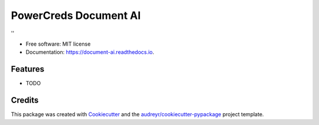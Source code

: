 =====================
PowerCreds Document AI
=====================


.. image:: https://img.shields.io/pypi/v/document_ai.svg
        :target: https://pypi.python.org/pypi/document_ai

.. image:: https://img.shields.io/travis/PowerCred/document_ai.svg
        :target: https://travis-ci.com/PowerCred/document_ai

.. image:: https://readthedocs.org/projects/document-ai/badge/?version=latest
        :target: https://document-ai.readthedocs.io/en/latest/?version=latest
        :alt: Documentation Status




''


* Free software: MIT license
* Documentation: https://document-ai.readthedocs.io.


Features
--------

* TODO

Credits
-------

This package was created with Cookiecutter_ and the `audreyr/cookiecutter-pypackage`_ project template.

.. _Cookiecutter: https://github.com/audreyr/cookiecutter
.. _`audreyr/cookiecutter-pypackage`: https://github.com/audreyr/cookiecutter-pypackage

